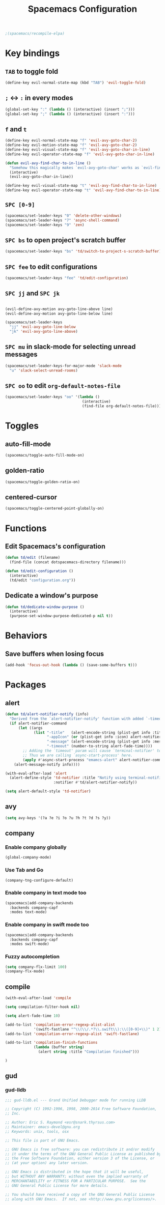 #+TITLE: Spacemacs Configuration

#+name: org-bable-execute does not work anymore?
#+BEGIN_SRC emacs-lisp
  ;(spacemacs/recompile-elpa)
#+END_SRC

* Key bindings
** =TAB= to toggle fold

   #+BEGIN_SRC emacs-lisp
   (define-key evil-normal-state-map (kbd "TAB") 'evil-toggle-fold)
   #+END_SRC

** =;= <-> =:= in every modes

   #+BEGIN_SRC emacs-lisp
     (global-set-key ":" (lambda () (interactive) (insert ";")))
     (global-set-key ";" (lambda () (interactive) (insert ":")))
   #+END_SRC

** =f= and =t=

   #+BEGIN_SRC emacs-lisp
     (define-key evil-normal-state-map "f" 'evil-avy-goto-char-2)
     (define-key evil-motion-state-map "f" 'evil-avy-goto-char-2)
     (define-key evil-visual-state-map "f" 'evil-avy-goto-char-in-line)
     (define-key evil-operator-state-map "f" 'evil-avy-goto-char-in-line)

     (defun evil-avy-find-char-to-in-line ()
       "Somehow this magically makes `evil-avy-goto-char' works as `evil-find-char-to'"
       (interactive)
       (evil-avy-goto-char-in-line))

     (define-key evil-visual-state-map "t" 'evil-avy-find-char-to-in-line)
     (define-key evil-operator-state-map "t" 'evil-avy-find-char-to-in-line)
   #+END_SRC

** =SPC [0-9]=

   #+BEGIN_SRC emacs-lisp
     (spacemacs/set-leader-keys "0" 'delete-other-windows)
     (spacemacs/set-leader-keys "7" 'async-shell-command)
     (spacemacs/set-leader-keys "9" 'zen)
   #+END_SRC

** =SPC bs= to open project's scratch buffer

   #+BEGIN_SRC emacs-lisp
     (spacemacs/set-leader-keys "bs" 'td/switch-to-project-s-scratch-buffer)
   #+END_SRC

** =SPC fee= to edit configurations

   #+BEGIN_SRC emacs-lisp
     (spacemacs/set-leader-keys "fee" 'td/edit-configuration)
   #+END_SRC

** =SPC jj= and =SPC jk=

   #+BEGIN_SRC emacs-lisp

     (evil-define-avy-motion avy-goto-line-above line)
     (evil-define-avy-motion avy-goto-line-below line)

     (spacemacs/set-leader-keys
       "jj" 'evil-avy-goto-line-below
       "jk" 'evil-avy-goto-line-above)
   #+END_SRC
** =SPC mu= in slack-mode for selecting unread messages

   #+BEGIN_SRC emacs-lisp
     (spacemacs/set-leader-keys-for-major-mode 'slack-mode
       "u" 'slack-select-unread-rooms)
   #+END_SRC

** =SPC oo= to edit =org-default-notes-file=

   #+BEGIN_SRC emacs-lisp
     (spacemacs/set-leader-keys "oo" '(lambda ()
                                        (interactive)
                                        (find-file org-default-notes-file)))
   #+END_SRC

* Toggles

** auto-fill-mode

   #+BEGIN_SRC emacs-lisp
     (spacemacs/toggle-auto-fill-mode-on)
   #+END_SRC
** golden-ratio

   #+BEGIN_SRC emacs-lisp
     (spacemacs/toggle-golden-ratio-on)
   #+END_SRC
** centered-cursor

   #+BEGIN_SRC emacs-lisp
     (spacemacs/toggle-centered-point-globally-on)
   #+END_SRC

* Functions
** Edit Spacemacs's configuration

   #+BEGIN_SRC emacs-lisp
     (defun td/edit (filename)
       (find-file (concat dotspacemacs-directory filename)))

     (defun td/edit-configuration ()
       (interactive)
       (td/edit "configuration.org"))
   #+END_SRC

** Dedicate a window's purpose

   #+BEGIN_SRC emacs-lisp
     (defun td/dedicate-window-purpose ()
       (interactive)
       (purpose-set-window-purpose-dedicated-p nil t))
   #+END_SRC

* Behaviors

** Save buffers when losing focus

   #+BEGIN_SRC emacs-lisp
     (add-hook 'focus-out-hook (lambda () (save-some-buffers t)))
   #+END_SRC

* Packages

** alert

   #+BEGIN_SRC emacs-lisp
     (defun td/alert-notifier-notify (info)
       "Derived from the `alert-notifier-notify' function with added `-timeout' parameter"
       (if alert-notifier-command
           (let ((args
                  (list "-title"   (alert-encode-string (plist-get info :title))
                        "-appIcon" (or (plist-get info :icon) alert-notifier-default-icon)
                        "-message" (alert-encode-string (plist-get info :message))
                        "-timeout" (number-to-string alert-fade-time))))
             ;; Adding the `timeout' param will cause `terminal-notifier' to block the process.
             ;; Thus we are calling `async-start-process' here.
             (apply #'async-start-process "emamcs-alert" alert-notifier-command nil args)
         (alert-message-notify info))))

     (with-eval-after-load 'alert
       (alert-define-style 'td-notifier :title "Notify using terminal-notifier"
                           :notifier #'td/alert-notifier-notify))

     (setq alert-default-style 'td-notifier)
   #+END_SRC

** avy

   #+BEGIN_SRC emacs-lisp
     (setq avy-keys '(?a ?e ?i ?o ?u ?h ?t ?d ?s ?y))
   #+END_SRC

** company

*** Enable company globally

    #+BEGIN_SRC emacs-lisp
      (global-company-mode)
    #+END_SRC

*** Use Tab and Go

    #+BEGIN_SRC emacs-lisp
      (company-tng-configure-default)
    #+END_SRC

*** Enable company in text mode too

    #+BEGIN_SRC emacs-lisp
      (spacemacs|add-company-backends
        :backends company-capf
        :modes text-mode)
    #+END_SRC

*** Enable company in swift mode too

    #+BEGIN_SRC emacs-lisp
      (spacemacs|add-company-backends
        :backends company-capf
        :modes swift-mode)
    #+END_SRC

*** Fuzzy autocompletion

    #+BEGIN_SRC emacs-lisp
      (setq company-flx-limit 100)
      (company-flx-mode)
    #+END_SRC

** compile

   #+BEGIN_SRC emacs-lisp
     (with-eval-after-load 'compile
   #+END_SRC

   #+NAME: Remove spacemacs default coloring function
   #+BEGIN_SRC emacs-lisp
     (setq compilation-filter-hook nil)
   #+END_SRC

   #+NAME: Set alert fade time
   #+BEGIN_SRC emacs-lisp
     (setq alert-fade-time 10)
   #+END_SRC

   #+NAME: Add swift-fastlane error format to `compilation-error-regex-alist'
   #+BEGIN_SRC emacs-lisp
       (add-to-list 'compilation-error-regexp-alist-alist
                    '(swift-fastlane "^\\(\\/.*?\\.swift\\):\\([0-9]+\\)" 1 2))
       (add-to-list 'compilation-error-regexp-alist 'swift-fastlane)
   #+END_SRC

   #+NAME: Add alert for when compilations finish
   #+BEGIN_SRC emacs-lisp
     (add-to-list 'compilation-finish-functions
                  (lambda (buffer string)
                    (alert string :title "Compilation finished")))
   #+END_SRC

   #+BEGIN_SRC emacs-lisp
     )
   #+END_SRC

** gud

*** gud-lldb

    #+BEGIN_SRC emacs-lisp
      ;;; gud-lldb.el --- Grand Unified Debugger mode for running LLDB

      ;; Copyright (C) 1992-1996, 1998, 2000-2014 Free Software Foundation,
      ;; Inc.

      ;; Author: Eric S. Raymond <esr@snark.thyrsus.com>
      ;; Maintainer: emacs-devel@gnu.org
      ;; Keywords: unix, tools, osx

      ;; This file is part of GNU Emacs.

      ;; GNU Emacs is free software: you can redistribute it and/or modify
      ;; it under the terms of the GNU General Public License as published by
      ;; the Free Software Foundation, either version 3 of the License, or
      ;; (at your option) any later version.

      ;; GNU Emacs is distributed in the hope that it will be useful,
      ;; but WITHOUT ANY WARRANTY; without even the implied warranty of
      ;; MERCHANTABILITY or FITNESS FOR A PARTICULAR PURPOSE.  See the
      ;; GNU General Public License for more details.

      ;; You should have received a copy of the GNU General Public License
      ;; along with GNU Emacs.  If not, see <http://www.gnu.org/licenses/>.

      ;;; Commentary:

      ;; This file contains an extract of the gud.el version from
      ;; `http://opensource.apple.com/source/lldb/lldb-69/utils/emacs/gud.el'

      ;;; Code:

      (require 'gud)


      ;; History of argument lists passed to lldb.
      (defvar gud-lldb-history nil)

      ;; Keeps track of breakpoint created.  In the following case, the id is "1".
      ;; It is used to implement temporary breakpoint.
      ;; (lldb) b main.c:39
      ;; breakpoint set --file 'main.c' --line 39
      ;; Breakpoint created: 1: file ='main.c', line = 39, locations = 1
      (defvar gud-breakpoint-id nil)

      (defun lldb-extract-breakpoint-id (string)
        ;; Search for "Breakpoint created: \\([^:\n]*\\):" pattern.
        ;(message "gud-marker-acc string is: |%s|" string)
        (if (string-match "Breakpoint created: \\([^:\n]*\\):" string)
            (progn
              (setq gud-breakpoint-id (match-string 1 string))
              (message "breakpoint id: %s" gud-breakpoint-id)))
      )

      (defun gud-lldb-marker-filter (string)
        (setq gud-marker-acc
          (if gud-marker-acc (concat gud-marker-acc string) string))
        (lldb-extract-breakpoint-id gud-marker-acc)
        (let (start)
          ;; Process all complete markers in this chunk
          (while (or
                  ;; (lldb) r
                  ;; Process 15408 launched: '/Volumes/data/lldb/svn/trunk/test/conditional_break/a.out' (x86_64)
                  ;; (lldb) Process 15408 stopped
                  ;; * thread #1: tid = 0x2e03, 0x0000000100000de8 a.out`c + 7 at main.c:39, stop reason = breakpoint 1.1, queue = com.apple.main-thread
                  (string-match " at \\([^:\n]*\\):\\([0-9]*\\), stop reason = .*\n"
                                gud-marker-acc start)
                  ;; (lldb) frame select -r 1
                  ;; frame #1: 0x0000000100000e09 a.out`main + 25 at main.c:44
                  (string-match "^[ ]*frame.* at \\([^:\n]*\\):\\([0-9]*\\)\n"
                                 gud-marker-acc start))
            ;(message "gud-marker-acc matches our pattern....")
            (setq gud-last-frame
                  (cons (match-string 1 gud-marker-acc)
                        (string-to-number (match-string 2 gud-marker-acc)))
                  start (match-end 0)))

          ;; Search for the last incomplete line in this chunk
          (while (string-match "\n" gud-marker-acc start)
            (setq start (match-end 0)))

          ;; If we have an incomplete line, store it in gud-marker-acc.
          (setq gud-marker-acc (substring gud-marker-acc (or start 0))))
        string)

      ;; Keeps track of whether the Python lldb_oneshot_break function definition has
      ;; been exec'ed.
      (defvar lldb-oneshot-break-defined nil)

      ;;;###autoload
      (defun lldb (command-line)
        "Run lldb on program FILE in buffer *gud-FILE*.
      The directory containing FILE becomes the initial working directory
      and source-file directory for your debugger."
        (interactive (list (gud-query-cmdline 'lldb)))

        (gud-common-init command-line nil 'gud-lldb-marker-filter)
        (set (make-local-variable 'gud-minor-mode) 'lldb)
        (setq lldb-oneshot-break-defined nil)

        ;; Make lldb dump fullpath instead of basename for a file.
        ;; See also gud-lldb-marker-filter where gud-last-frame is grokked from lldb output.
        (progn
          (gud-call "settings set frame-format frame #${frame.index}: ${frame.pc}{ ${module.file.basename}{`${function.name}${function.pc-offset}}}{ at ${line.file.fullpath}:${line.number}}\\n")
          (sit-for 1)
          (gud-call "settings set thread-format thread #${thread.index}: tid = ${thread.id}{, ${frame.pc}}{ ${module.file.basename}{`${function.name}${function.pc-offset}}}{ at ${line.file.fullpath}:${line.number}}{, stop reason = ${thread.stop-reason}}\\n")
          (sit-for 1))

        (gud-def gud-listb  "breakpoint list"
                            "l"    "List all breakpoints.")
        (gud-def gud-bt     "thread backtrace"
                            "b"    "Show stack for the current thread.")
        (gud-def gud-bt-all "thread backtrace all"
                            "B"    "Show stacks for all the threads.")

        (gud-def gud-break  "breakpoint set -f %f -l %l"
                            "\C-b" "Set breakpoint at current line.")
        (gud-def gud-tbreak
             (progn (gud-call "breakpoint set -f %f -l %l")
                        (sit-for 1)
                        (if (not lldb-oneshot-break-defined)
                            (progn
                              ;; The "\\n"'s are required to escape the newline chars
                              ;; passed to the lldb process.
                              (gud-call (concat "script exec \"def lldb_oneshot_break(frame, bp_loc):\\n"
                                                              "    target=frame.GetThread().GetProcess().GetTarget()\\n"
                                                              "    bp=bp_loc.GetBreakpoint()\\n"
                                                              "    print 'Deleting oneshot breakpoint:', bp\\n"
                                                              "    target.BreakpointDelete(bp.GetID())\""))
                              (sit-for 1)
                              ;; Set the flag since Python knows about the function def now.
                              (setq lldb-oneshot-break-defined t)))
                        (gud-call "breakpoint command add -p %b -o 'lldb_oneshot_break(frame, bp_loc)'"))
                        "\C-t" "Set temporary breakpoint at current line.")
        (gud-def gud-remove "breakpoint clear -f %f -l %l"
                            "\C-d" "Remove breakpoint at current line")
        (gud-def gud-step   "thread step-in"
                            "\C-s" "Step one source line with display.")
        (gud-def gud-stepi  "thread step-inst"
                            "\C-i" "Step one instruction with display.")
        (gud-def gud-next   "thread step-over"
                            "\C-n" "Step one line (skip functions).")
        (gud-def gud-nexti  "thread step-inst-over"
                            nil    "Step one instruction (skip functions).")
        (gud-def gud-cont   "process continue"
                            "\C-r" "Continue with display.")
        (gud-def gud-finish "thread step-out"
                            "\C-f" "Finish executing current function.")
        (gud-def gud-up
                 (progn (gud-call "frame select -r 1")
                        (sit-for 1))
                            "<"    "Up 1 stack frame.")
        (gud-def gud-down
                 (progn (gud-call "frame select -r -1")
                        (sit-for 1))
                            ">"    "Down 1 stack frame.")
        (gud-def gud-print  "expression -- %e"
                            "\C-p" "Evaluate C expression at point.")
        (gud-def gud-pstar  "expression -- *%e"
                            nil    "Evaluate C dereferenced pointer expression at point.")
        (gud-def gud-run    "run"
                            "r"    "Run the program.")
        (gud-def gud-stop-subjob    "process kill"
                            "s"    "Stop the program.")

        (setq comint-prompt-regexp  "\\(^\\|\n\\)\\*")
        (setq paragraph-start comint-prompt-regexp)
        (run-hooks 'lldb-mode-hook)
        )

      ;; ;; tooltip
      ;; (defun gud-lldb-tooltip-print-command (expr)
      ;;   "Return a suitable command to print the expression EXPR."
      ;;   (pcase gud-minor-mode
      ;;     ;; '-o' to print the objc object description if available
      ;;     (`lldb (concat "expression -o -- " expr))
      ;;     (`gdbmi (concat "-data-evaluate-expression \"" expr "\""))
      ;;     (`guiler expr)
      ;;     (`dbx (concat "print " expr))
      ;;     ((or `xdb `pdb) (concat "p " expr))
      ;;     (`sdb (concat expr "/"))))

      ;; (advice-add 'gud-tooltip-print-command :override #'gud-lldb-tooltip-print-command)

      ;; menu
      (setcdr (nth 2 (nth 7 (assoc 'nexti gud-menu-map))) '((lldb gdbmi gdb dbx)))
      (setcdr (nth 2 (nth 7 (assoc 'stepi gud-menu-map))) '((lldb gdbmi gdb dbx)))
      (setcdr (nth 2 (nth 7 (assoc 'finish gud-menu-map))) '((lldb gdbmi gdb guiler xdb jdb pdb)))
      (setcdr (nth 2 (nth 7 (assoc 'print* gud-menu-map))) '((lldb gdbmi gdb jdb)))
      (setcdr (nth 2 (nth 7 (assoc 'down gud-menu-map))) '((lldb gdbmi gdb guiler dbx xdb jdb pdb)))
      (setcdr (nth 2 (nth 7 (assoc 'up gud-menu-map))) '((lldb gdbmi gdb guiler dbx xdb jdb pdb)))
      (setcdr (nth 2 (nth 7 (assoc 'tbreak gud-menu-map))) '((lldb gdbmi gdb sdb xdb)))
      (setcdr (nth 2 (nth 7 (assoc 'run gud-menu-map))) '((lldb gdbmi gdb dbx jdb)))
      ;; (setcdr (nth 2 (nth 7 (assoc 'tooltips gud-menu-map))) '((lldb gdbmi guiler dbx sdb xdb pdb)))


      (provide 'gud-lldb)

      ;;; gud-lldb.el ends here

    #+END_SRC
** helm

*** Notes

    - SPC / for search and replace, in many files!

*** Settings

    #+BEGIN_SRC emacs-lisp
      (setq helm-mode-fuzzy-match t
            helm-completion-in-region-fuzzy-match t
            helm-M-x-fuzzy-match t
            helm-buffers-fuzzy-matching t)
    #+END_SRC

    #+BEGIN_SRC emacs-lisp
      (setq helm-candidate-number-limit 20)
    #+END_SRC
*** ripgrep

    Settings

    #+BEGIN_SRC emacs-lisp
      (setq helm-grep-ag-command "rg --color=always --colors 'match:fg:black' --colors 'match:bg:yellow' --smart-case --no-heading --line-number %s %s %s")
      (setq helm-grep-ag-pipe-cmd-switches '("--colors 'match:fg:black'" "--colors 'match:bg:yellow'"))
    #+END_SRC

** helm-ls-git

   #+BEGIN_SRC emacs-lisp
     (spacemacs/set-leader-keys "ff" 'helm-ls-git-ls)
   #+END_SRC

** magit

   #+BEGIN_SRC emacs-lisp
     (spacemacs/set-leader-keys "gg" 'magit-status)
   #+END_SRC

** org

   #+BEGIN_SRC emacs-lisp
     (with-eval-after-load 'org
   #+END_SRC

*** Load packages

    #+BEGIN_SRC emacs-lisp
      (require 'org-eww)
    #+END_SRC

*** Settings

    #+BEGIN_SRC emacs-lisp
      (setq org-ellipsis "⤵")

      (setq org-M-RET-may-split-line nil)

      (setq org-directory "~/Dropbox/data/org/")

      (defun org-file-path (filename)
        (concat (file-name-as-directory org-directory) filename))

      (defun org-file-path-or-nil (filename)
        "Return the absolute address of an org file, given its relative name."
        (let ((file-path (org-file-path filename)))
          (if (file-exists-p file-path)
              file-path nil)))

      (setq org-default-notes-file (org-file-path "notes.org"))
      (setq org-agenda-files (cl-remove-if #'null (list org-directory
                                                        (org-file-path-or-nil "work/"))))
      (setq org-archive-location (format "%s::"
            (org-file-path "archive.org")))
    #+END_SRC

*** Add structure templates

    #+BEGIN_SRC emacs-lisp
      (dolist (item '(("e" "#+BEGIN_SRC emacs-lisp\n?\n#+END_SRC")
                      ("ex" "#+BEGIN_EXAMPLE\n?\n#+END_EXAMPLE")
                      ("s" "#+BEGIN_SRC swift\n?\n#+END_SRC")
                      ("sh" "#+BEGIN_SRC sh :results output\n?\n#+END_SRC")
                      ("ss" "#+BEGIN_SRC ?\n\n#+END_SRC")
                      ("p" "#+BEGIN_SRC python :results output\n?\n#+END_SRC")))
        (add-to-list 'org-structure-template-alist item))
    #+END_SRC

*** Turn on =auto-fill-mode= for =org-mode=
    
    #+BEGIN_SRC emacs-lisp
      (add-hook 'org-mode-hook 'spacemacs/toggle-auto-fill-mode-on)
    #+END_SRC

*** Babel

    #+BEGIN_SRC emacs-lisp
      (setq org-babel-python-command "/usr/local/bin/python3")
    #+END_SRC

**** Don't prompt me to confirm every time I want to evaluate a block.

     #+BEGIN_SRC emacs-lisp
       (setq org-confirm-babel-evaluate nil)
     #+END_SRC

**** =org-babel-execute:swift=

     #+BEGIN_SRC emacs-lisp
       (defun org-babel-execute:swift (body params)
         "Execute a block of Swift code with org-babel."
         (message "executing Swift source code block")
         (ob-swift--eval body))

       (defun ob-swift--eval (body)
         (with-temp-buffer
           (insert body)
           (shell-command-on-region (point-min) (point-max) "swift -" nil 't)
           (buffer-string)))

       (provide 'ob-swift)
     #+END_SRC

**** =org-babel-do-load-languages=
     Load languages

     #+BEGIN_SRC emacs-lisp
       (org-babel-do-load-languages
        'org-babel-load-languages
        '(
          (swift . t)
          (python . t)
          (ruby . t)

          (shell . t)
          ))
     #+END_SRC

*** THE END

    #+BEGIN_SRC emacs-lisp
    )
    #+END_SRC

** persp

   #+BEGIN_SRC emacs-lisp
     (setq persp-nil-name "@home")
   #+END_SRC

** projectile
*** =*scratch*= buffer per project

    #+BEGIN_SRC emacs-lisp
      (defun td/switch-to-project-s-scratch-buffer ()
        (interactive)
        (let ((buffer-name (format "*scratch: %S*" (projectile-project-name))))
          (if-let (buffer (get-buffer buffer-name)) ; buffer exists
              (switch-to-buffer buffer)
            (progn                            ; buffer does not exist
              (switch-to-buffer (get-buffer-create buffer-name))
              (org-mode)
              (insert (format "#+TITLE %S\n\n" (projectile-project-name)))))))
    #+END_SRC
*** =zen=

    #+BEGIN_SRC emacs-lisp
      (defun zen ()
        (interactive)
        (progn
          (delete-other-windows)
          (td/switch-to-project-s-scratch-buffer)
          (td/dedicate-window-purpose)))
    #+END_SRC

*** Settings

    #+BEGIN_SRC emacs-lisp
      (setq projectile-enable-caching t)
      (setq projectile-switch-project-action 'zen)

      (setq projectile-tags-backend 'etag-select)
    #+END_SRC

*** Discover projects

    #+BEGIN_SRC emacs-lisp
      (projectile-discover-projects-in-directory "~/work")
      (projectile-discover-projects-in-directory "~/proj")
    #+END_SRC

** purpose

   #+BEGIN_SRC emacs-lisp
     (setq purpose-user-mode-purposes '((magit-mode . util)
                                        (slack-mode . util)))
     (setq purpose-user-regexp-purposes '(
                                          ;("^*scratch: [\"a-zA-Z0-9]" . edit)
                                          ))

     (purpose-compile-user-configuration)
   #+END_SRC

   #+BEGIN_SRC emacs-lisp
     (add-hook 'magit-mode-setup-hook 'td/dedicate-window-purpose)
   #+END_SRC
** slack

   #+BEGIN_SRC emacs-lisp
     (setq slack-prefer-current-team t
           slack-buffer-function #'switch-to-buffer)
   #+END_SRC

*** Set up slack for =work=

  #+BEGIN_SRC emacs-lisp
    (spacemacs|use-package-add-hook slack
      :post-config
      (progn
        ;; Turn off centered-point-mode in slack mode
        (add-hook 'slack-mode-hook '(lambda () (centered-cursor-mode -1)))

        ;; Workaround for channels containing unsupported message format
        (defun sbw/slack-mode--catch-message-to-string-error (orig-fun &rest args)
          (condition-case nil
              (apply orig-fun args)
            (error "<error parsing message>\n")))

        (advice-add 'slack-message-to-string :around #'sbw/slack-mode--catch-message-to-string-error)

        (let* ((auth-info (car (auth-source-search :max 1
                                                   :user "work"
                                                   :host "slack")))

               (team-name (plist-get auth-info :team-name))
               (client-id (plist-get auth-info :client-id))
               (client-secret (plist-get auth-info :client-secret))
               (token (plist-get auth-info :token)))

          (slack-register-team
           :default t
           :name team-name
           :client-id client-id
           :client-secret client-secret
           :token token))

        (defun td/slack-update-all ()
          (interactive)
          (slack-im-list-update)
          (slack-group-list-update)
          (slack-channel-list-update))
        ))
  #+END_SRC

** yasnippet

   #+BEGIN_SRC emacs-lisp
     (with-eval-after-load 'yasnippet
   #+END_SRC

   #+BEGIN_SRC emacs-lisp
     (setq yas-snippet-dirs '("~/.spacemacs.d/snippets"))
     (yas-reload-all)
   #+END_SRC

   #+BEGIN_SRC emacs-lisp
     ;; Bind `SPC' to `yas-expand' when snippet expansion available (it
     ;; will still call `self-insert-command' otherwise).
     ;; (define-key yas-minor-mode-map (kbd "SPC") yas-maybe-expand)
   #+END_SRC

   #+BEGIN_SRC emacs-lisp
     )
   #+END_SRC

